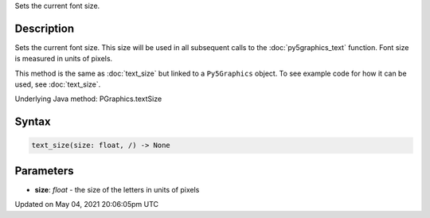 .. title: Py5Graphics.text_size()
.. slug: py5graphics_text_size
.. date: 2021-05-04 20:06:05 UTC+00:00
.. tags:
.. category:
.. link:
.. description: py5 Py5Graphics.text_size() documentation
.. type: text

Sets the current font size.

Description
===========

Sets the current font size. This size will be used in all subsequent calls to the :doc:`py5graphics_text` function. Font size is measured in units of pixels.

This method is the same as :doc:`text_size` but linked to a ``Py5Graphics`` object. To see example code for how it can be used, see :doc:`text_size`.

Underlying Java method: PGraphics.textSize

Syntax
======

.. code:: python

    text_size(size: float, /) -> None

Parameters
==========

* **size**: `float` - the size of the letters in units of pixels


Updated on May 04, 2021 20:06:05pm UTC

